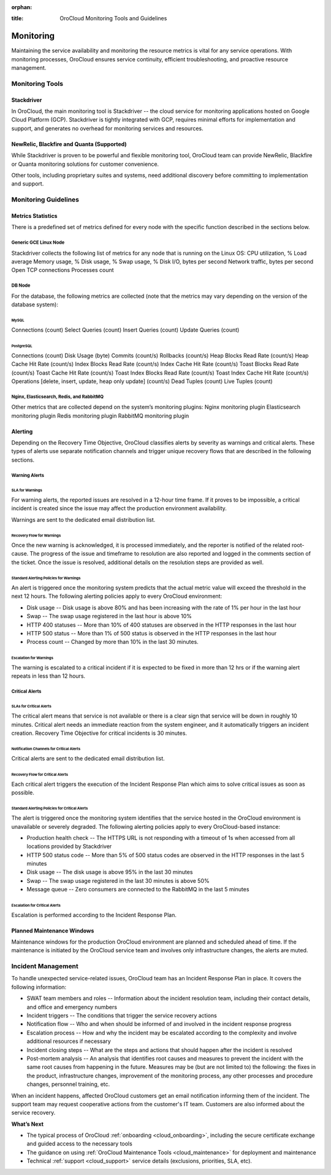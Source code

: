:orphan:

.. _cloud_monitoring:

:title: OroCloud Monitoring Tools and Guidelines

.. meta::
   :description: The Oro applications monitoring principles and guidelines for the OroCloud administrators


Monitoring
----------

Maintaining the service availability and monitoring the resource metrics is vital for any service operations. With monitoring processes, OroCloud ensures service continuity, efficient troubleshooting, and proactive resource management.

Monitoring Tools
~~~~~~~~~~~~~~~~

Stackdriver
^^^^^^^^^^^

In OroCloud, the main monitoring tool is Stackdriver -- the cloud service for monitoring applications hosted on Google Cloud Platform (GCP). Stackdriver is tightly integrated with GCP, requires minimal efforts for implementation and support, and generates no overhead for monitoring services and resources.

NewRelic, Blackfire and Quanta (Supported)
^^^^^^^^^^^^^^^^^^^^^^^^^^^^^^^^^^^^^^^^^^

While Stackdriver is proven to be powerful and flexible monitoring tool, OroCloud team can provide NewRelic, Blackfire or Quanta monitoring solutions for customer convenience.

Other tools, including proprietary suites and systems, need additional discovery before committing to implementation and support.

Monitoring Guidelines
~~~~~~~~~~~~~~~~~~~~~

Metrics Statistics
^^^^^^^^^^^^^^^^^^

There is a predefined set of metrics defined for every node with the specific function described in the sections below.

Generic GCE Linux Node
""""""""""""""""""""""

Stackdriver collects the following list of metrics for any node that is running on the Linux OS:
CPU utilization, %
Load average
Memory usage, %
Disk usage, %
Swap usage, %
Disk I/O, bytes per second
Network traffic, bytes per second
Open TCP connections
Processes count

DB Node
"""""""

For the database, the following metrics are collected (note that the metrics may vary depending on the version of the database system):

MySQL
'''''

Connections (count)
Select Queries (count)
Insert Queries (count)
Update Queries (count)

PostgreSQL
''''''''''

Connections (count)
Disk Usage (byte)
Commits (count/s)
Rollbacks (count/s)
Heap Blocks Read Rate (count/s)
Heap Cache Hit Rate (count/s)
Index Blocks Read Rate (count/s)
Index Cache Hit Rate (count/s)
Toast Blocks Read Rate (count/s)
Toast Cache Hit Rate (count/s)
Toast Index Blocks Read Rate (count/s)
Toast Index Cache Hit Rate (count/s)
Operations [delete, insert, update, heap only update] (count/s)
Dead Tuples (count)
Live Tuples (count)

Nginx, Elasticsearch, Redis, and RabbitMQ
"""""""""""""""""""""""""""""""""""""""""

Other metrics that are collected depend on the system’s monitoring plugins:
Nginx monitoring plugin
Elasticsearch monitoring plugin
Redis monitoring plugin
RabbitMQ monitoring plugin

Alerting
^^^^^^^^

Depending on the Recovery Time Objective, OroCloud classifies alerts by severity as warnings and critical alerts. These types of alerts use separate notification channels and trigger unique recovery flows that are described in the following sections.

Warning Alerts
""""""""""""""

SLA for Warnings
''''''''''''''''

For warning alerts, the reported issues are resolved in a 12-hour time frame. If it proves to be impossible, a critical incident is created since the issue may affect the production environment availability.

Warnings are sent to the dedicated email distribution list.

Recovery Flow for Warnings
''''''''''''''''''''''''''

Once the new warning is acknowledged, it is processed immediately, and the reporter is notified of the related root-cause. The progress of the issue and timeframe to resolution are also reported and logged in the comments section of the ticket. Once the issue is resolved, additional details on the resolution steps are provided as well.

Standard Alerting Policies for Warnings
'''''''''''''''''''''''''''''''''''''''
An alert is triggered once the monitoring system predicts that the actual metric value will exceed the threshold in the next 12 hours. The following alerting policies apply to every OroCloud environment:

* Disk usage -- Disk usage is above 80% and has been increasing with the rate of 1% per hour in the last hour
* Swap -- The swap usage registered in the last hour is above 10%
* HTTP 400 statuses -- More than 10% of 400 statuses are observed in the HTTP responses in the last hour
* HTTP 500 status -- More than 1% of 500 status is observed in the HTTP responses in the last hour
* Process count -- Changed by more than 10% in the last 30 minutes.

Escalation for Warnings
'''''''''''''''''''''''

The warning is escalated to a critical incident if it is expected to be fixed in more than 12 hrs or if the warning alert repeats in less than 12 hours.

Critical Alerts
"""""""""""""""

SLAs for Critical Alerts
''''''''''''''''''''''''

The critical alert means that service is not available or there is a clear sign that service will be down in roughly 10 minutes. Critical alert needs an immediate reaction from the system engineer, and it automatically triggers an incident creation. Recovery Time Objective for critical incidents is 30 minutes.

Notification Channels for Critical Alerts
'''''''''''''''''''''''''''''''''''''''''

Critical alerts are sent to the dedicated email distribution list.

Recovery Flow for Critical Alerts
'''''''''''''''''''''''''''''''''

Each critical alert triggers the execution of the Incident Response Plan which aims to solve critical issues as soon as possible.

.. more info will follow

Standard Alerting Policies for Critical Alerts
''''''''''''''''''''''''''''''''''''''''''''''

The alert is triggered once the monitoring system identifies that the service hosted in the OroCloud environment is unavailable or severely degraded. The following alerting policies apply to every OroCloud-based instance:

* Production health check -- The HTTPS URL is not responding with a timeout of 1s when accessed from all locations provided by Stackdriver
* HTTP 500 status code -- More than 5% of 500 status codes are observed in the HTTP responses in the last 5 minutes
* Disk usage -- The disk usage is above 95% in the last 30 minutes
* Swap -- The swap usage registered in the last 30 minutes is above 50%
* Message queue -- Zero consumers are connected to the RabbitMQ in the last 5 minutes

Escalation for Critical Alerts
''''''''''''''''''''''''''''''

Escalation is performed according to the Incident Response Plan.

Planned Maintenance Windows
^^^^^^^^^^^^^^^^^^^^^^^^^^^

Maintenance windows for the production OroCloud environment are planned and scheduled ahead of time. If the maintenance is initiated by the OroCloud service team and involves only infrastructure changes, the alerts are muted.

Incident Management
~~~~~~~~~~~~~~~~~~~

To handle unexpected service-related issues, OroCloud team has an Incident Response Plan in place. It covers the following information:

* SWAT team members and roles -- Information about the incident resolution team, including their contact details, and office and emergency numbers
* Incident triggers -- The conditions that trigger the service recovery actions
* Notification flow -- Who and when should be informed of and involved in the incident response progress
* Escalation process -- How and why the incident may be escalated according to the complexity and involve additional resources if necessary
* Incident closing steps -- What are the steps and actions that should happen after the incident is resolved
* Post-mortem analysis -- An analysis that identifies root causes and measures to prevent the incident with the same root causes from happening in the future. Measures may be (but are not limited to) the following: the fixes in the product, infrastructure changes, improvement of the monitoring process, any other processes and procedure changes, personnel training, etc.

When an incident happens, affected OroCloud customers get an email notification informing them of the incident. The support team may request cooperative actions from the customer's IT team. Customers are also informed about the service recovery.

**What’s Next**

* The typical process of OroCloud :ref:`onboarding <cloud_onboarding>`, including the secure certificate exchange and guided access to the necessary tools
* The guidance on using :ref:`OroCloud Maintenance Tools <cloud_maintenance>` for deployment and maintenance
* Technical :ref:`support <cloud_support>` service details (exclusions, priorities, SLA, etc).
